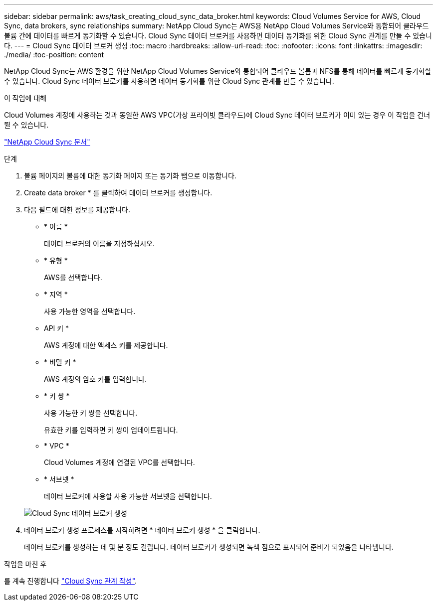---
sidebar: sidebar 
permalink: aws/task_creating_cloud_sync_data_broker.html 
keywords: Cloud Volumes Service for AWS, Cloud Sync, data brokers, sync relationships 
summary: NetApp Cloud Sync는 AWS용 NetApp Cloud Volumes Service와 통합되어 클라우드 볼륨 간에 데이터를 빠르게 동기화할 수 있습니다. Cloud Sync 데이터 브로커를 사용하면 데이터 동기화를 위한 Cloud Sync 관계를 만들 수 있습니다. 
---
= Cloud Sync 데이터 브로커 생성
:toc: macro
:hardbreaks:
:allow-uri-read: 
:toc: 
:nofooter: 
:icons: font
:linkattrs: 
:imagesdir: ./media/
:toc-position: content


[role="lead"]
NetApp Cloud Sync는 AWS 환경을 위한 NetApp Cloud Volumes Service와 통합되어 클라우드 볼륨과 NFS를 통해 데이터를 빠르게 동기화할 수 있습니다. Cloud Sync 데이터 브로커를 사용하면 데이터 동기화를 위한 Cloud Sync 관계를 만들 수 있습니다.

.이 작업에 대해
Cloud Volumes 계정에 사용하는 것과 동일한 AWS VPC(가상 프라이빗 클라우드)에 Cloud Sync 데이터 브로커가 이미 있는 경우 이 작업을 건너뛸 수 있습니다.

https://docs.netapp.com/us-en/cloudsync/["NetApp Cloud Sync 문서"^]

.단계
. 볼륨 페이지의 볼륨에 대한 동기화 페이지 또는 동기화 탭으로 이동합니다.
. Create data broker * 를 클릭하여 데이터 브로커를 생성합니다.
. 다음 필드에 대한 정보를 제공합니다.
+
** * 이름 *
+
데이터 브로커의 이름을 지정하십시오.

** * 유형 *
+
AWS를 선택합니다.

** * 지역 *
+
사용 가능한 영역을 선택합니다.

** API 키 *
+
AWS 계정에 대한 액세스 키를 제공합니다.

** * 비밀 키 *
+
AWS 계정의 암호 키를 입력합니다.

** * 키 쌍 *
+
사용 가능한 키 쌍을 선택합니다.

+
유효한 키를 입력하면 키 쌍이 업데이트됩니다.

** * VPC *
+
Cloud Volumes 계정에 연결된 VPC를 선택합니다.

** * 서브넷 *
+
데이터 브로커에 사용할 사용 가능한 서브넷을 선택합니다.

+
image::diagram_creating_cloud_sync_data_broker.png[Cloud Sync 데이터 브로커 생성]



. 데이터 브로커 생성 프로세스를 시작하려면 * 데이터 브로커 생성 * 을 클릭합니다.
+
데이터 브로커를 생성하는 데 몇 분 정도 걸립니다. 데이터 브로커가 생성되면 녹색 점으로 표시되어 준비가 되었음을 나타냅니다.



.작업을 마친 후
를 계속 진행합니다 link:task_creating_cloud_sync_relationship.html["Cloud Sync 관계 작성"].
